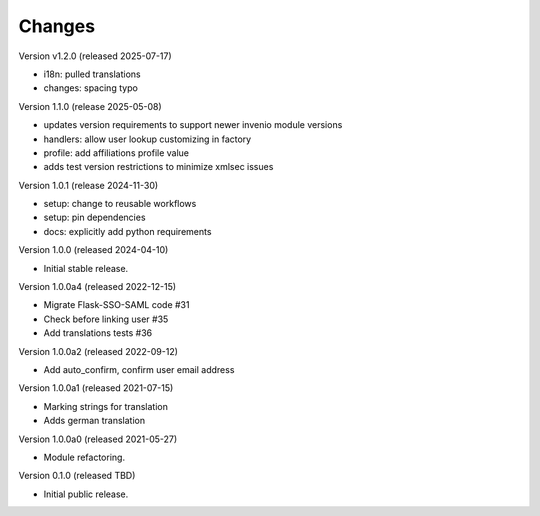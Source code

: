 ..
    Copyright (C) 2021 CERN.
    Copyright (C) 2019-2024 Esteban J. Garcia Gabancho.
    Copyright (C) 2024 Graz University of Technology.

    Invenio-SAML is free software; you can redistribute it and/or modify it
    under the terms of the MIT License; see LICENSE file for more details.

Changes
=======

Version v1.2.0 (released 2025-07-17)

- i18n: pulled translations
- changes: spacing typo


Version 1.1.0 (release 2025-05-08)

- updates version requirements to support newer invenio module versions
- handlers: allow user lookup customizing in factory
- profile: add affiliations profile value
- adds test version restrictions to minimize xmlsec issues

Version 1.0.1 (release 2024-11-30)

- setup: change to reusable workflows
- setup: pin dependencies
- docs: explicitly add python requirements

Version 1.0.0 (released 2024-04-10)

- Initial stable release.

Version 1.0.0a4 (released 2022-12-15)

- Migrate Flask-SSO-SAML code #31
- Check before linking user #35
- Add translations tests #36

Version 1.0.0a2 (released 2022-09-12)

- Add auto_confirm, confirm user email address

Version 1.0.0a1 (released 2021-07-15)

- Marking strings for translation
- Adds german translation

Version 1.0.0a0 (released 2021-05-27)

- Module refactoring.

Version 0.1.0 (released TBD)

- Initial public release.
